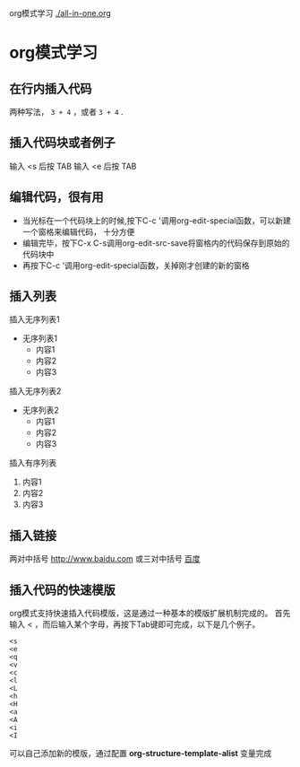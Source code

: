 org模式学习
[[./all-in-one.org]]
* org模式学习
** 在行内插入代码
   两种写法， ~3 + 4~ ，或者 =3 + 4= .
** 插入代码块或者例子
   输入 <s 后按 TAB
   输入 <e 后按 TAB
** 编辑代码，很有用
   + 当光标在一个代码块上的时候,按下C-c '调用org-edit-special函数，可以新建一个窗格来编辑代码，
     十分方便
   + 编辑完毕，按下C-x C-s调用org-edit-src-save将窗格内的代码保存到原始的代码块中
   + 再按下C-c '调用org-edit-special函数，关掉刚才创建的新的窗格
** 插入列表
**** 插入无序列表1
+ 无序列表1
  + 内容1
  + 内容2
  + 内容3
**** 插入无序列表2
   - 无序列表2
     - 内容1
     - 内容2
     - 内容3
**** 插入有序列表
1. 内容1
2. 内容2
3. 内容3
** 插入链接
   两对中括号
   [[http://www.baidu.com]]
   或三对中括号
   [[http://www.baidu.com][百度]]

** 插入代码的快速模版
    org模式支持快速插入代码模版，这是通过一种基本的模版扩展机制完成的。
    首先输入 < ，而后输入某个字母，再按下Tab键即可完成，以下是几个例子。
#+begin_example
    <s
    <e
    <q
    <v
    <c
    <l
    <L
    <h
    <H
    <a
    <A
    <i
    <I
#+end_example
    可以自己添加新的模版，通过配置 *org-structure-template-alist* 变量完成
    
